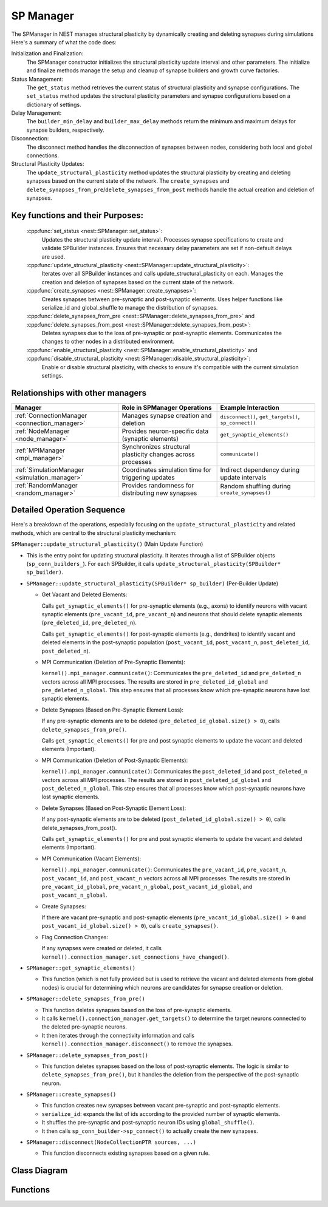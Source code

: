 .. _sp_manager:

SP Manager
==========

The SPManager in NEST manages structural plasticity by dynamically creating and deleting synapses during simulations
Here's a summary of what the code does:

Initialization and Finalization:
    The SPManager constructor initializes the structural plasticity update interval and other parameters.
    The initialize and finalize methods manage the setup and cleanup of synapse builders and growth curve factories.

Status Management:
    The ``get_status`` method retrieves the current status of structural plasticity and synapse configurations.
    The ``set_status`` method updates the structural plasticity parameters and synapse configurations based on a dictionary of settings.

Delay Management:
    The ``builder_min_delay`` and ``builder_max_delay`` methods return the minimum and maximum delays for synapse builders, respectively.

Disconnection:
    The disconnect method handles the disconnection of synapses between nodes, considering both local and global connections.

Structural Plasticity Updates:
    The ``update_structural_plasticity`` method updates the structural plasticity by creating and deleting synapses based on the current state of the network.
    The ``create_synapses`` and ``delete_synapses_from_pre``/``delete_synapses_from_post`` methods handle the actual creation and deletion of synapses.


Key functions and their Purposes:
~~~~~~~~~~~~~~~~~~~~~~~~~~~~~~~~~~

    :cpp:func:`set_status <nest::SPManager::set_status>`:
        Updates the structural plasticity update interval.
        Processes synapse specifications to create and validate SPBuilder instances.
        Ensures that necessary delay parameters are set if non-default delays are used.
    :cpp:func:`update_structural_plasticity <nest::SPManager::update_structural_plasticity>`:
        Iterates over all SPBuilder instances and calls update_structural_plasticity on each.
        Manages the creation and deletion of synapses based on the current state of the network.
    :cpp:func:`create_synapses <nest::SPManager::create_synapses>`:
        Creates synapses between pre-synaptic and post-synaptic elements.
        Uses helper functions like serialize_id and global_shuffle to manage the distribution of synapses.
    :cpp:func:`delete_synapses_from_pre <nest::SPManager::delete_synapses_from_pre>` and :cpp:func:`delete_synapses_from_post <nest::SPManager::delete_synapses_from_post>`:
        Deletes synapses due to the loss of pre-synaptic or post-synaptic elements.
        Communicates the changes to other nodes in a distributed environment.
    :cpp:func:`enable_structural_plasticity <nest::SPManager::enable_structural_plasticity>` and :cpp:func:`disable_structural_plasticity <nest::SPManager::disable_structural_plasticity>`:
        Enable or disable structural plasticity, with checks to ensure it's compatible with the current simulation settings.

Relationships with other managers
~~~~~~~~~~~~~~~~~~~~~~~~~~~~~~~~~

.. list-table::
   :header-rows: 1

   * - Manager
     - Role in SPManager Operations
     - Example Interaction
   * - :ref:`ConnectionManager <connection_manager>`
     - Manages synapse creation and deletion
     - ``disconnect()``, ``get_targets()``, ``sp_connect()``
   * - :ref:`NodeManager <node_manager>`
     - Provides neuron-specific data (synaptic elements)
     - ``get_synaptic_elements()``
   * - :ref:`MPIManager <mpi_manager>`
     - Synchronizes structural plasticity changes across processes
     - ``communicate()``
   * - :ref:`SimulationManager <simulation_manager>`
     - Coordinates simulation time for triggering updates
     - Indirect dependency during update intervals
   * - :ref:`RandomManager <random_manager>`
     - Provides randomness for distributing new synapses
     - Random shuffling during ``create_synapses()``

Detailed Operation Sequence
~~~~~~~~~~~~~~~~~~~~~~~~~~~~

Here's a breakdown of the operations, especially focusing on the ``update_structural_plasticity`` and related methods,
which are central to the structural plasticity mechanism:

``SPManager::update_structural_plasticity()`` (Main Update Function)

* This is the entry point for updating structural plasticity. It iterates through a list of SPBuilder
  objects (``sp_conn_builders_``). For each SPBuilder, it calls ``update_structural_plasticity(SPBuilder* sp_builder)``.

* ``SPManager::update_structural_plasticity(SPBuilder* sp_builder)`` (Per-Builder Update)

  * Get Vacant and Deleted Elements:

    Calls ``get_synaptic_elements()`` for pre-synaptic elements (e.g., axons) to identify neurons with vacant synaptic
    elements (``pre_vacant_id``, ``pre_vacant_n``) and neurons that should delete synaptic elements (``pre_deleted_id``, ``pre_deleted_n``).

    Calls ``get_synaptic_elements()`` for post-synaptic elements (e.g., dendrites) to identify vacant and deleted
    elements in the post-synaptic population (``post_vacant_id``, ``post_vacant_n``, ``post_deleted_id``, ``post_deleted_n``).

  * MPI Communication (Deletion of Pre-Synaptic Elements):

    ``kernel().mpi_manager.communicate()``: Communicates the ``pre_deleted_id`` and ``pre_deleted_n`` vectors across
    all MPI processes. The results are stored in ``pre_deleted_id_global`` and ``pre_deleted_n_global``. This step ensures that
    all processes know which pre-synaptic neurons have lost synaptic elements.

  * Delete Synapses (Based on Pre-Synaptic Element Loss):

    If any pre-synaptic elements are to be deleted (``pre_deleted_id_global.size() > 0``), calls ``delete_synapses_from_pre()``.

    Calls ``get_synaptic_elements()`` for pre and post synaptic elements to update the vacant and deleted elements (Important).

  * MPI Communication (Deletion of Post-Synaptic Elements):

    ``kernel().mpi_manager.communicate()``: Communicates the ``post_deleted_id`` and ``post_deleted_n`` vectors across all MPI
    processes. The results are stored in ``post_deleted_id_global`` and ``post_deleted_n_global``. This step ensures that all
    processes know which post-synaptic neurons have lost synaptic elements.

  * Delete Synapses (Based on Post-Synaptic Element Loss):

    If any post-synaptic elements are to be deleted (``post_deleted_id_global.size() > 0``), calls delete_synapses_from_post().

    Calls ``get_synaptic_elements()`` for pre and post synaptic elements to update the vacant and deleted elements (Important).

  * MPI Communication (Vacant Elements):

    ``kernel().mpi_manager.communicate()``: Communicates the ``pre_vacant_id``, ``pre_vacant_n``, ``post_vacant_id``,
    and ``post_vacant_n`` vectors across all MPI processes. The results are stored in ``pre_vacant_id_global``,
    ``pre_vacant_n_global``, ``post_vacant_id_global``, and ``post_vacant_n_global``.

  * Create Synapses:

    If there are vacant pre-synaptic and post-synaptic elements (``pre_vacant_id_global.size() > 0`` and ``post_vacant_id_global.size() > 0``), calls ``create_synapses()``.

  * Flag Connection Changes:

    If any synapses were created or deleted, it calls ``kernel().connection_manager.set_connections_have_changed()``.

* ``SPManager::get_synaptic_elements()``

  * This function (which is not fully provided but is used to retrieve the vacant and deleted elements from global nodes) is crucial for determining which neurons are candidates for synapse creation or deletion.

* ``SPManager::delete_synapses_from_pre()``

  * This function deletes synapses based on the loss of pre-synaptic elements.

  * It calls ``kernel().connection_manager.get_targets()`` to determine the target neurons connected to the deleted pre-synaptic neurons.

  * It then iterates through the connectivity information and calls ``kernel().connection_manager.disconnect()`` to
    remove the synapses.

* ``SPManager::delete_synapses_from_post()``

  * This function deletes synapses based on the loss of post-synaptic elements. The logic is similar to
    ``delete_synapses_from_pre()``, but it handles the deletion from the perspective of the post-synaptic neuron.

* ``SPManager::create_synapses()``

  * This function creates new synapses between vacant pre-synaptic and post-synaptic elements.
  * ``serialize_id``: expands the list of ids according to the provided number of synaptic elements.
  * It shuffles the pre-synaptic and post-synaptic neuron IDs using ``global_shuffle()``.
  * It then calls ``sp_conn_builder->sp_connect()`` to actually create the new synapses.

* ``SPManager::disconnect(NodeCollectionPTR sources, ...)``

  * This function disconnects existing synapses based on a given rule.

Class Diagram
~~~~~~~~~~~~~

.. mermaid::

   classDiagram
    class ManagerInterface

    class SPManager {
        +SPManager()
        +~SPManager()
        +initialize(adjust_number_of_threads_or_rng_only: bool): void
        +finalize(adjust_number_of_threads_or_rng_only: bool): void
        +serialize_id(id: vector<size_t>&, n: vector<int>&, res: vector<size_t>&): void
        +global_shuffle(v: vector<size_t>&): void
        +global_shuffle(v: vector<size_t>&, n: size_t): void
        +new_growth_curve(name: Name): GrowthCurve*
        +is_structural_plasticity_enabled(): bool
        -structural_plasticity_update_interval_: double
        -structural_plasticity_enabled_: bool
        -sp_conn_builders_: vector<SPBuilder*>
        -growthcurve_factories_: vector<GenericGrowthCurveFactory*>
        -growthcurvedict_: DictionaryDatum
    }

    SPManager --|> ManagerInterface: extends

.. mermaid::

   classDiagram
    class SPManager {
        +growthcurvedict: DictionaryDatum
        +sp_conn_builders: SPBuilder[]
        +growthcurve_factories: GrowthCurveFactory[]
    }

    class SPBuilder {
        +synapse_model: string
        +pre_element: string
        +post_element: string
    }

    class ConnectionManager {
        +disconnect(...)
        +get_user_set_delay_extrema()
    }

    class Node {
        +synaptic_elements: DictionaryDatum
    }

    class KernelManager {
        +vp_manager: VPManager
        +node_manager: NodeManager
    }

    class GrowthCurveFactory {
        +create(): GrowthCurve
    }

    class GrowthCurve {
        +compute_growth(...)
    }

    class DictionaryDatum {
        +parameters: map<string, any>
    }

    class MPIManager {
        +communicate(...)
    }

    SPManager "1" --> "N" SPBuilder: manages
    SPManager "1" --> "1" ConnectionManager: uses
    SPManager "1" --> "1" KernelManager: depends on
    SPManager "1" --> "N" GrowthCurveFactory: configures
    SPManager "1" --> "1" DictionaryDatum: configures
    SPManager "1" --> "1" MPIManager: communicates via

    SPBuilder --> "1" GrowthCurve: uses
    SPBuilder --> "1" Node: connects to

    KernelManager --> "1" VPManager: manages
    KernelManager --> "1" NodeManager: manages


Functions
~~~~~~~~~

.. doxygenclass:: nest::SPManager
   :members:
   :private-members:
   :undoc-members:
